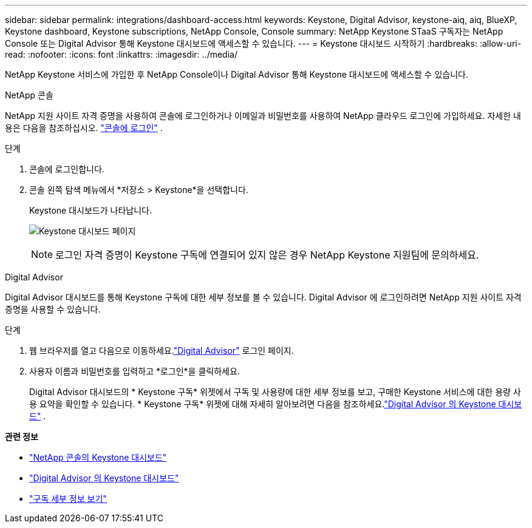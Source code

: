 ---
sidebar: sidebar 
permalink: integrations/dashboard-access.html 
keywords: Keystone, Digital Advisor, keystone-aiq, aiq, BlueXP, Keystone dashboard, Keystone subscriptions, NetApp Console, Console 
summary: NetApp Keystone STaaS 구독자는 NetApp Console 또는 Digital Advisor 통해 Keystone 대시보드에 액세스할 수 있습니다. 
---
= Keystone 대시보드 시작하기
:hardbreaks:
:allow-uri-read: 
:nofooter: 
:icons: font
:linkattrs: 
:imagesdir: ../media/


[role="lead"]
NetApp Keystone 서비스에 가입한 후 NetApp Console이나 Digital Advisor 통해 Keystone 대시보드에 액세스할 수 있습니다.

[role="tabbed-block"]
====
.NetApp 콘솔
--
NetApp 지원 사이트 자격 증명을 사용하여 콘솔에 로그인하거나 이메일과 비밀번호를 사용하여 NetApp 클라우드 로그인에 가입하세요. 자세한 내용은 다음을 참조하십시오. link:https://docs.netapp.com/us-en/bluexp-setup-admin/task-logging-in.html["콘솔에 로그인"^] .

.단계
. 콘솔에 로그인합니다.
. 콘솔 왼쪽 탐색 메뉴에서 *저장소 > Keystone*을 선택합니다.
+
Keystone 대시보드가 나타납니다.

+
image:discover-subscriptions-2.png["Keystone 대시보드 페이지"]

+

NOTE: 로그인 자격 증명이 Keystone 구독에 연결되어 있지 않은 경우 NetApp Keystone 지원팀에 문의하세요.



--
.Digital Advisor
--
Digital Advisor 대시보드를 통해 Keystone 구독에 대한 세부 정보를 볼 수 있습니다.  Digital Advisor 에 로그인하려면 NetApp 지원 사이트 자격 증명을 사용할 수 있습니다.

.단계
. 웹 브라우저를 열고 다음으로 이동하세요.link:https://activeiq.netapp.com/?source=onlinedocs["Digital Advisor"^] 로그인 페이지.
. 사용자 이름과 비밀번호를 입력하고 *로그인*을 클릭하세요.
+
Digital Advisor 대시보드의 * Keystone 구독* 위젯에서 구독 및 사용량에 대한 세부 정보를 보고, 구매한 Keystone 서비스에 대한 용량 사용 요약을 확인할 수 있습니다.  * Keystone 구독* 위젯에 대해 자세히 알아보려면 다음을 참조하세요.link:../integrations/keystone-aiq.html["Digital Advisor 의 Keystone 대시보드"] .



--
====
*관련 정보*

* link:../integrations/keystone-console.html["NetApp 콘솔의 Keystone 대시보드"]
* link:..//integrations/keystone-aiq.html["Digital Advisor 의 Keystone 대시보드"]
* link:../integrations/subscriptions-tab.html["구독 세부 정보 보기"]

